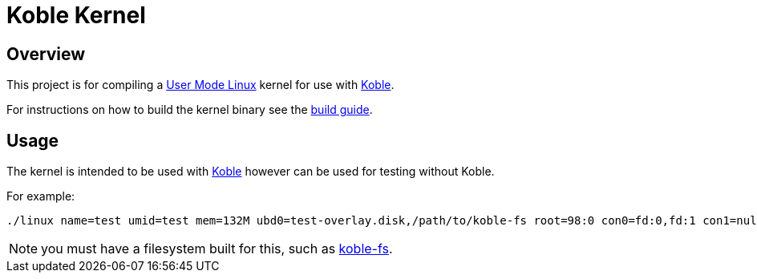 = Koble Kernel

== Overview

This project is for compiling a
link:https://www.kernel.org/doc/html/v5.14-rc7/virt/uml/user_mode_linux_howto_v2.html#building-a-uml-instance[User Mode Linux]
kernel for use with link:https://github.com/b177y/koble[Koble].

ifdef::env-github[]
For instructions on how to build the kernel binary see the
link:https://koble.b177y.dev/koble-kernel/0.1/build.html[build guide].
endif::[]
ifndef::env-github[]
For instructions on how to build the kernel binary see the
xref:build.adoc[build guide].
endif::[]

== Usage

The kernel is intended to be used with link:https://github.com/b177y/koble[Koble]
however can be used for testing without Koble.

For example:

[source,sh]
----
./linux name=test umid=test mem=132M ubd0=test-overlay.disk,/path/to/koble-fs root=98:0 con0=fd:0,fd:1 con1=null hosthome=$HOME
----

NOTE: you must have a filesystem built for this, such as link:https://github.com/b177y/koble-fs[koble-fs].
